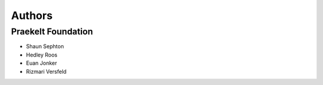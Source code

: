 Authors
=======

Praekelt Foundation
-------------------

* Shaun Sephton
* Hedley Roos
* Euan Jonker
* Rizmari Versfeld
